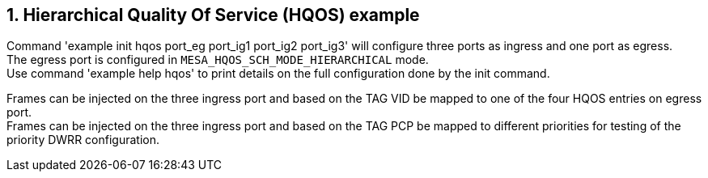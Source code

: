 // Copyright (c) 2004-2020 Microchip Technology Inc. and its subsidiaries.
// SPDX-License-Identifier: MIT

:sectnums:
== Hierarchical Quality Of Service (HQOS) example

Command 'example init hqos port_eg port_ig1 port_ig2 port_ig3' will configure three ports as ingress and one port as egress. +
The egress port is configured in `MESA_HQOS_SCH_MODE_HIERARCHICAL` mode. +
Use command 'example help hqos' to print details on the full configuration done by the init command.

Frames can be injected on the three ingress port and based on the TAG VID be mapped to one of the four HQOS entries
on egress port. +
Frames can be injected on the three ingress port and based on the TAG PCP be mapped to different priorities
for testing of the priority DWRR configuration. +
